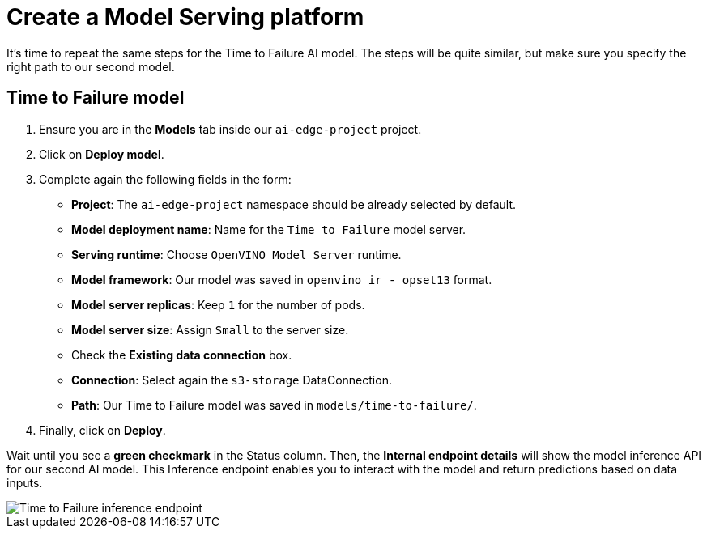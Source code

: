 = Create a Model Serving platform

It's time to repeat the same steps for the Time to Failure AI model. The steps will be quite similar, but make sure you specify the right path to our second model.

== Time to Failure model

. Ensure you are in the *Models* tab inside our `ai-edge-project` project.
. Click on *Deploy model*.
. Complete again the following fields in the form:
 ** *Project*: The `ai-edge-project` namespace should be already selected by default.
 ** *Model deployment name*: Name for the `Time to Failure` model server.
 ** *Serving runtime*: Choose `OpenVINO Model Server` runtime.
 ** *Model framework*: Our model was saved in `openvino_ir - opset13` format.
 ** *Model server replicas*: Keep `1` for the number of pods.
 ** *Model server size*: Assign `Small` to the server size.
 ** Check the *Existing data connection* box.
** *Connection*: Select again the `s3-storage` DataConnection.
** *Path*: Our Time to Failure model was saved in `models/time-to-failure/`.
. Finally, click on *Deploy*.

Wait until you see a *green checkmark* in the Status column. Then, the *Internal endpoint details* will show the model inference API for our second AI model. This Inference endpoint enables you to interact with the model and return predictions based on data inputs.

image::4-2_time-to-failure.png[Time to Failure inference endpoint]